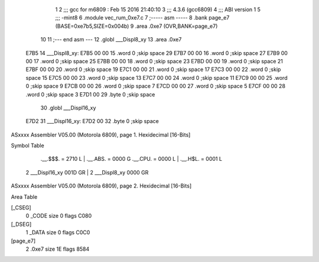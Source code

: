                               1 
                              2 ;;; gcc for m6809 : Feb 15 2016 21:40:10
                              3 ;;; 4.3.6 (gcc6809)
                              4 ;;; ABI version 1
                              5 ;;; -mint8
                              6 	.module	vec_rum_0xe7.c
                              7 ;----- asm -----
                              8 	.bank page_e7 (BASE=0xe7b5,SIZE=0x004b)
                              9 	.area .0xe7 (OVR,BANK=page_e7)
                             10 	
                             11 ;--- end asm ---
                             12 	.globl ___Displ8_xy
                             13 	.area	.0xe7
   E7B5                      14 ___Displ8_xy:
   E7B5 00 00                15 	.word	0	;skip space 29
   E7B7 00 00                16 	.word	0	;skip space 27
   E7B9 00 00                17 	.word	0	;skip space 25
   E7BB 00 00                18 	.word	0	;skip space 23
   E7BD 00 00                19 	.word	0	;skip space 21
   E7BF 00 00                20 	.word	0	;skip space 19
   E7C1 00 00                21 	.word	0	;skip space 17
   E7C3 00 00                22 	.word	0	;skip space 15
   E7C5 00 00                23 	.word	0	;skip space 13
   E7C7 00 00                24 	.word	0	;skip space 11
   E7C9 00 00                25 	.word	0	;skip space 9
   E7CB 00 00                26 	.word	0	;skip space 7
   E7CD 00 00                27 	.word	0	;skip space 5
   E7CF 00 00                28 	.word	0	;skip space 3
   E7D1 00                   29 	.byte	0	;skip space
                             30 	.globl ___Displ16_xy
   E7D2                      31 ___Displ16_xy:
   E7D2 00                   32 	.byte	0	;skip space
ASxxxx Assembler V05.00  (Motorola 6809), page 1.
Hexidecimal [16-Bits]

Symbol Table

    .__.$$$.       =   2710 L   |     .__.ABS.       =   0000 G
    .__.CPU.       =   0000 L   |     .__.H$L.       =   0001 L
  2 ___Displ16_xy      001D GR  |   2 ___Displ8_xy       0000 GR

ASxxxx Assembler V05.00  (Motorola 6809), page 2.
Hexidecimal [16-Bits]

Area Table

[_CSEG]
   0 _CODE            size    0   flags C080
[_DSEG]
   1 _DATA            size    0   flags C0C0
[page_e7]
   2 .0xe7            size   1E   flags 8584

